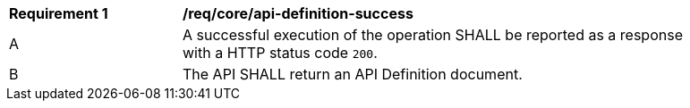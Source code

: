 [[req_core_api-definition-success]]
[width="90%",cols="2,6a"]
|===
^|*Requirement {counter:req-id}* |*/req/core/api-definition-success* 
^|A |A successful execution of the operation SHALL be reported as a response with a HTTP status code `200`.
^|B |The API SHALL return an API Definition document.
|===
